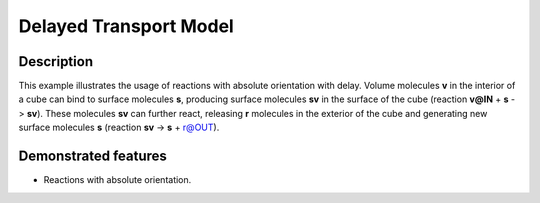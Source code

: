 .. _delayed_t:

===============
Delayed Transport Model
===============

Description
===========

This example illustrates the usage of reactions with absolute orientation with delay. Volume molecules **v**
in the interior of a cube can bind to surface molecules **s**, producing surface molecules **sv** in the
surface of the cube (reaction **v@IN** + **s** -> **sv**). These molecules **sv** can further react, releasing **r** molecules in the exterior of the cube and generating new surface molecules **s** (reaction **sv** -> **s** + r@OUT).


Demonstrated features
=====================

- Reactions with absolute orientation.
